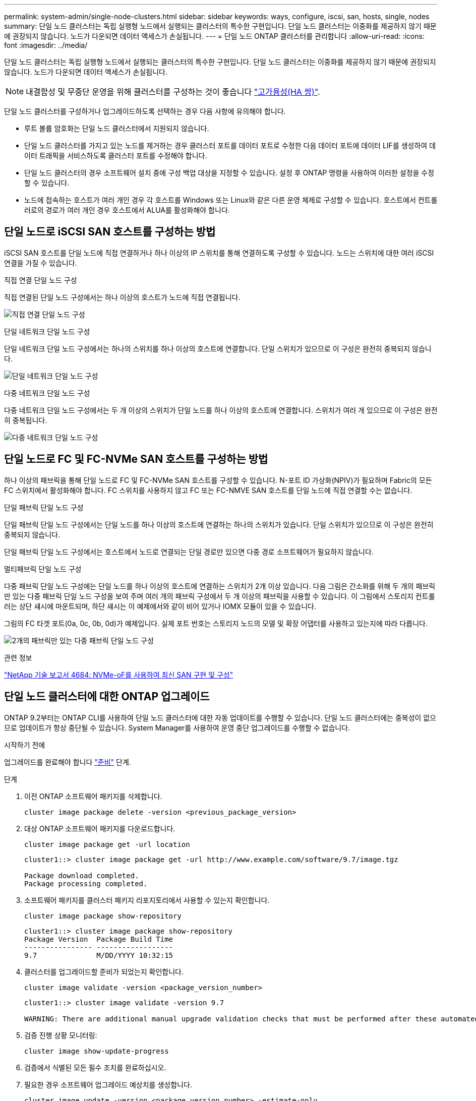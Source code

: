 ---
permalink: system-admin/single-node-clusters.html 
sidebar: sidebar 
keywords: ways, configure, iscsi, san, hosts, single, nodes 
summary: 단일 노드 클러스터는 독립 실행형 노드에서 실행되는 클러스터의 특수한 구현입니다.  단일 노드 클러스터는 이중화를 제공하지 않기 때문에 권장되지 않습니다.  노드가 다운되면 데이터 액세스가 손실됩니다. 
---
= 단일 노드 ONTAP 클러스터를 관리합니다
:allow-uri-read: 
:icons: font
:imagesdir: ../media/


[role="lead"]
단일 노드 클러스터는 독립 실행형 노드에서 실행되는 클러스터의 특수한 구현입니다.  단일 노드 클러스터는 이중화를 제공하지 않기 때문에 권장되지 않습니다.  노드가 다운되면 데이터 액세스가 손실됩니다.

[NOTE]
====
내결함성 및 무중단 운영을 위해 클러스터를 구성하는 것이 좋습니다 link:../concepts/high-availability-pairs-concept.html["고가용성(HA 쌍)"].

====
단일 노드 클러스터를 구성하거나 업그레이드하도록 선택하는 경우 다음 사항에 유의해야 합니다.

* 루트 볼륨 암호화는 단일 노드 클러스터에서 지원되지 않습니다.
* 단일 노드 클러스터를 가지고 있는 노드를 제거하는 경우 클러스터 포트를 데이터 포트로 수정한 다음 데이터 포트에 데이터 LIF를 생성하여 데이터 트래픽을 서비스하도록 클러스터 포트를 수정해야 합니다.
* 단일 노드 클러스터의 경우 소프트웨어 설치 중에 구성 백업 대상을 지정할 수 있습니다. 설정 후 ONTAP 명령을 사용하여 이러한 설정을 수정할 수 있습니다.
* 노드에 접속하는 호스트가 여러 개인 경우 각 호스트를 Windows 또는 Linux와 같은 다른 운영 체제로 구성할 수 있습니다. 호스트에서 컨트롤러로의 경로가 여러 개인 경우 호스트에서 ALUA를 활성화해야 합니다.




== 단일 노드로 iSCSI SAN 호스트를 구성하는 방법

iSCSI SAN 호스트를 단일 노드에 직접 연결하거나 하나 이상의 IP 스위치를 통해 연결하도록 구성할 수 있습니다. 노드는 스위치에 대한 여러 iSCSI 연결을 가질 수 있습니다.

.직접 연결 단일 노드 구성
직접 연결된 단일 노드 구성에서는 하나 이상의 호스트가 노드에 직접 연결됩니다.

image:scrn_en_drw_fc-302020-direct-sing-on.png["직접 연결 단일 노드 구성"]

.단일 네트워크 단일 노드 구성
단일 네트워크 단일 노드 구성에서는 하나의 스위치를 하나 이상의 호스트에 연결합니다. 단일 스위치가 있으므로 이 구성은 완전히 중복되지 않습니다.

image:r-oc-set-iscsi-singlenetwork-singlenode.png["단일 네트워크 단일 노드 구성"]

.다중 네트워크 단일 노드 구성
다중 네트워크 단일 노드 구성에서는 두 개 이상의 스위치가 단일 노드를 하나 이상의 호스트에 연결합니다. 스위치가 여러 개 있으므로 이 구성은 완전히 중복됩니다.

image:scrn-en-drw-iscsi-multinw-singlen.png["다중 네트워크 단일 노드 구성"]



== 단일 노드로 FC 및 FC-NVMe SAN 호스트를 구성하는 방법

하나 이상의 패브릭을 통해 단일 노드로 FC 및 FC-NVMe SAN 호스트를 구성할 수 있습니다. N-포트 ID 가상화(NPIV)가 필요하며 Fabric의 모든 FC 스위치에서 활성화해야 합니다. FC 스위치를 사용하지 않고 FC 또는 FC-NMVE SAN 호스트를 단일 노드에 직접 연결할 수는 없습니다.

.단일 패브릭 단일 노드 구성
단일 패브릭 단일 노드 구성에서는 단일 노드를 하나 이상의 호스트에 연결하는 하나의 스위치가 있습니다. 단일 스위치가 있으므로 이 구성은 완전히 중복되지 않습니다.

단일 패브릭 단일 노드 구성에서는 호스트에서 노드로 연결되는 단일 경로만 있으면 다중 경로 소프트웨어가 필요하지 않습니다.

.멀티패브릭 단일 노드 구성
다중 패브릭 단일 노드 구성에는 단일 노드를 하나 이상의 호스트에 연결하는 스위치가 2개 이상 있습니다. 다음 그림은 간소화를 위해 두 개의 패브릭만 있는 다중 패브릭 단일 노드 구성을 보여 주며 여러 개의 패브릭 구성에서 두 개 이상의 패브릭을 사용할 수 있습니다. 이 그림에서 스토리지 컨트롤러는 상단 섀시에 마운트되며, 하단 섀시는 이 예제에서와 같이 비어 있거나 IOMX 모듈이 있을 수 있습니다.

그림의 FC 타겟 포트(0a, 0c, 0b, 0d)가 예제입니다. 실제 포트 번호는 스토리지 노드의 모델 및 확장 어댑터를 사용하고 있는지에 따라 다릅니다.

image:scrn_en_drw_fc-62xx-multi-singlecontroller.png["2개의 패브릭만 있는 다중 패브릭 단일 노드 구성"]

.관련 정보
https://www.netapp.com/pdf.html?item=/media/10681-tr4684pdf.pdf["NetApp 기술 보고서 4684: NVMe-oF를 사용하여 최신 SAN 구현 및 구성"^]



== 단일 노드 클러스터에 대한 ONTAP 업그레이드

ONTAP 9.2부터는 ONTAP CLI를 사용하여 단일 노드 클러스터에 대한 자동 업데이트를 수행할 수 있습니다. 단일 노드 클러스터에는 중복성이 없으므로 업데이트가 항상 중단될 수 있습니다. System Manager를 사용하여 운영 중단 업그레이드를 수행할 수 없습니다.

.시작하기 전에
업그레이드를 완료해야 합니다 link:../upgrade/prepare.html["준비"] 단계.

.단계
. 이전 ONTAP 소프트웨어 패키지를 삭제합니다.
+
[source, cli]
----
cluster image package delete -version <previous_package_version>
----
. 대상 ONTAP 소프트웨어 패키지를 다운로드합니다.
+
[source, cli]
----
cluster image package get -url location
----
+
[listing]
----
cluster1::> cluster image package get -url http://www.example.com/software/9.7/image.tgz

Package download completed.
Package processing completed.
----
. 소프트웨어 패키지를 클러스터 패키지 리포지토리에서 사용할 수 있는지 확인합니다.
+
[source, cli]
----
cluster image package show-repository
----
+
[listing]
----
cluster1::> cluster image package show-repository
Package Version  Package Build Time
---------------- ------------------
9.7              M/DD/YYYY 10:32:15
----
. 클러스터를 업그레이드할 준비가 되었는지 확인합니다.
+
[source, cli]
----
cluster image validate -version <package_version_number>
----
+
[listing]
----
cluster1::> cluster image validate -version 9.7

WARNING: There are additional manual upgrade validation checks that must be performed after these automated validation checks have completed...
----
. 검증 진행 상황 모니터링:
+
[source, cli]
----
cluster image show-update-progress
----
. 검증에서 식별된 모든 필수 조치를 완료하십시오.
. 필요한 경우 소프트웨어 업그레이드 예상치를 생성합니다.
+
[source, cli]
----
cluster image update -version <package_version_number> -estimate-only
----
+
소프트웨어 업그레이드 추정치는 업데이트할 각 구성 요소에 대한 세부 정보와 예상 업그레이드 기간을 표시합니다.

. 소프트웨어 업그레이드 수행:
+
[source, cli]
----
cluster image update -version <package_version_number>
----
+

NOTE: 문제가 발생하면 업데이트가 일시 중지되고 수정 조치를 취하라는 메시지가 표시됩니다. 클러스터 image show-update-progress 명령을 사용하여 문제 및 업데이트 진행 상황에 대한 세부 정보를 볼 수 있습니다. 문제를 해결한 후 cluster image resume-update 명령을 사용하여 업데이트를 다시 시작할 수 있습니다.

. 클러스터 업데이트 진행률을 표시합니다.
+
[source, cli]
----
cluster image show-update-progress
----
+
노드가 업데이트의 일부로 재부팅되며 재부팅 중에 액세스할 수 없습니다.

. 알림 트리거:
+
[source, cli]
----
autosupport invoke -node * -type all -message "Finishing_Upgrade"
----
+
클러스터가 메시지를 전송하도록 구성되지 않은 경우 알림 복사본이 로컬에 저장됩니다.



